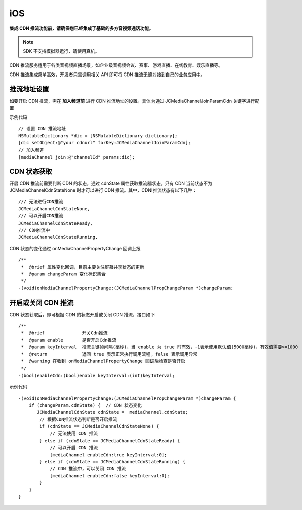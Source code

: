 iOS
=========================

.. _CDN 推流(iOS):

.. highlight:: objective-c

**集成 CDN 推流功能前，请确保您已经集成了基础的多方音视频通话功能。**

.. note:: SDK 不支持模拟器运行，请使用真机。

CDN 推流服务适用于各类音视频直播场景，如企业级音视频会议、赛事、游戏直播、在线教育、娱乐直播等。

CDN 推流集成简单高效，开发者只需调用相关 API 即可将 CDN 推流无缝对接到自己的业务应用中。

推流地址设置
-----------------------

如要开启 CDN 推流，需在 **加入频道前** 进行 CDN 推流地址的设置。具体为通过 JCMediaChannelJoinParamCdn 关键字进行配置

示例代码
::

    // 设置 CDN 推流地址
    NSMutableDictionary *dic = [NSMutableDictionary dictionary];
    [dic setObject:@"your cdnurl" forKey:JCMediaChannelJoinParamCdn];
    // 加入频道
    [mediaChannel join:@"channelId" params:dic];


CDN 状态获取
-----------------------------

开启 CDN 推流前需要判断 CDN 的状态，通过 cdnState 属性获取推流器状态。只有 CDN 当前状态不为 JCMediaChannelCdnStateNone 时才可以进行 CDN 推流。其中，CDN 推流状态有以下几种：
::

    /// 无法进行CDN推流
    JCMediaChannelCdnStateNone,
    /// 可以开启CDN推流
    JCMediaChannelCdnStateReady,
    /// CDN推流中
    JCMediaChannelCdnStateRunning,


CDN 状态的变化通过 onMediaChannelPropertyChange 回调上报
::

    /**
     *  @brief 属性变化回调，目前主要关注屏幕共享状态的更新
     *  @param changeParam 变化标识集合
     */
    -(void)onMediaChannelPropertyChange:(JCMediaChannelPropChangeParam *)changeParam;


开启或关闭 CDN 推流
-----------------------

CDN 状态获取后，即可根据 CDN 的状态开启或关闭 CDN 推流，接口如下
::

    /**
     *  @brief              开关Cdn推流
     *  @param enable       是否开启Cdn推流
     *  @param keyInterval  推流关键帧间隔(毫秒)，当 enable 为 true 时有效，-1表示使用默认值(5000毫秒)，有效值需要>=1000
     *  @return             返回 true 表示正常执行调用流程，false 表示调用异常
     *  @warning 在收到 onMediaChannelPropertyChange 回调后检查是否开启
     */
    -(bool)enableCdn:(bool)enable keyInterval:(int)keyInterval;


示例代码
::

    -(void)onMediaChannelPropertyChange:(JCMediaChannelPropChangeParam *)changeParam {
        if (changeParam.cdnState) {  // CDN 状态变化
           JCMediaChannelCdnState cdnState =  mediaChannel.cdnState;
            // 根据CDN推流状态判断是否开启推流
            if (cdnState == JCMediaChannelCdnStateNone) {
                // 无法使用 CDN 推流
            } else if (cdnState == JCMediaChannelCdnStateReady) {
                // 可以开启 CDN 推流
                [mediaChannel enableCdn:true keyInterval:0];
            } else if (cdnState == JCMediaChannelCdnStateRunning) {
                // CDN 推流中，可以关闭 CDN 推流
                [mediaChannel enableCdn:false keyInterval:0];
            }
        }
    }


